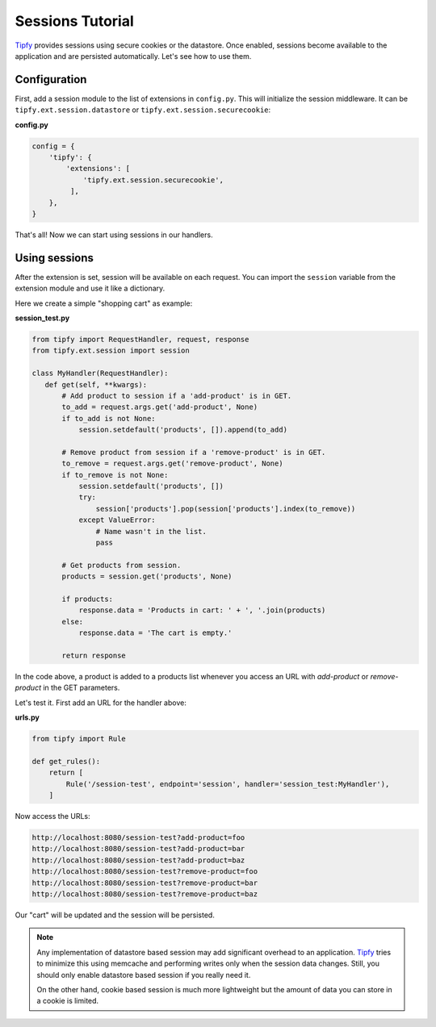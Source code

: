 Sessions Tutorial
=================

.. _Tipfy: http://code.google.com/p/tipfy/

`Tipfy`_ provides sessions using secure cookies or the datastore. Once enabled,
sessions become available to the application and are persisted automatically.
Let's see how to use them.

Configuration
-------------
First, add a session module to the list of extensions in ``config.py``. This
will initialize the session middleware. It can be
``tipfy.ext.session.datastore`` or ``tipfy.ext.session.securecookie``:

**config.py**

.. code-block:: python

   config = {
       'tipfy': {
           'extensions': [
               'tipfy.ext.session.securecookie',
            ],
       },
   }

That's all! Now we can start using sessions in our handlers.

Using sessions
--------------
After the extension is set, session will be available on each request. You can
import the ``session`` variable from the extension module and use it like a
dictionary.

Here we create a simple "shopping cart" as example:

**session_test.py**

.. code-block:: python

   from tipfy import RequestHandler, request, response
   from tipfy.ext.session import session

   class MyHandler(RequestHandler):
      def get(self, **kwargs):
          # Add product to session if a 'add-product' is in GET.
          to_add = request.args.get('add-product', None)
          if to_add is not None:
              session.setdefault('products', []).append(to_add)

          # Remove product from session if a 'remove-product' is in GET.
          to_remove = request.args.get('remove-product', None)
          if to_remove is not None:
              session.setdefault('products', [])
              try:
                  session['products'].pop(session['products'].index(to_remove))
              except ValueError:
                  # Name wasn't in the list.
                  pass

          # Get products from session.
          products = session.get('products', None)

          if products:
              response.data = 'Products in cart: ' + ', '.join(products)
          else:
              response.data = 'The cart is empty.'

          return response


In the code above, a product is added to a products list whenever you access an
URL with `add-product` or `remove-product` in the GET parameters.

Let's test it. First add an URL for the handler above:

**urls.py**

.. code-block:: python

   from tipfy import Rule

   def get_rules():
       return [
           Rule('/session-test', endpoint='session', handler='session_test:MyHandler'),
       ]


Now access the URLs:

.. code-block:: text

   http://localhost:8080/session-test?add-product=foo
   http://localhost:8080/session-test?add-product=bar
   http://localhost:8080/session-test?add-product=baz
   http://localhost:8080/session-test?remove-product=foo
   http://localhost:8080/session-test?remove-product=bar
   http://localhost:8080/session-test?remove-product=baz


Our "cart" will be updated and the session will be persisted.

.. note::
   Any implementation of datastore based session may add significant overhead
   to an application. `Tipfy`_ tries to minimize this using memcache and
   performing writes only when the session data changes. Still, you should only
   enable datastore based session if you really need it.

   On the other hand, cookie based session is much more lightweight but the
   amount of data you can store in a cookie is limited.
